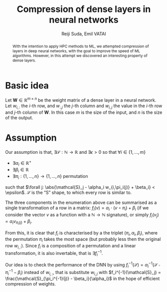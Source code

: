 #+OPTIONS: ':t toc:nil
#+LATEX_HEADER: \newcommand{\abs}[1]{\lvert #1 \rvert}
#+TITLE: Compression of dense layers in neural networks
#+AUTHOR: Reiji Suda, Emil VATAI

#+begin_abstract
  With the intention to apply HPC methods to ML, we attempted
  compression of layers in deep neural networks, with the goal to
  improve the speed of ML algorithms.  However, in this attempt we
  discovered an interesting property of dense layers.
#+end_abstract

* COMMENT Main points
  - hpc + ml = compression
  - observation of S shape
  - compression approaches
    - sorting -> averaging -> unsorting
    - sparsification
    - quantization
  - compression efficiency
    - float (4byte) or half (2byte) precision

* COMMENT Questions
  - me as an author? UTokyo, ELTE both?

* COMMENT Not to forget
  - Measurements
  - JSPS
  - keras with tf backend, sacred (telegram)
  - github
  - dataset
    
* COMMENT Good paper - notes
** Abstract
   :PROPERTIES:
   :DESCRIPTION: Write last
   :END:
  
   1. The problem
   2. Why is it interesting
   3. What does our solution achieve
   4. What follows from the sollution
** Introduction (1 page)
   1. Describe the problem
   2. State our contribution
  
   Statements (evidence in the body)
** The problem (1 page)
** Our idea (2 page)
** The details (5 page)
** Related work (1-2 pages)
** Conclusion and future work (0.5 page)
* COMMENT --- The paper ---
* Basic idea
  Let $\mathbf{W} \in \mathbb{R}^{m \times n}$ be the weight matrix of a dense layer in a neural network.  
  Let $w_{i,:}$ the \(i\)-th row, and $w_{:,j}$ the \(j\)-th column and $w_{i,j}$ the value in the \(i\)-th row and \(j\)-th column of $\mathbf{W}$.  
  In this case $m$ is the size of the input, and $n$ is the size of the output.
* Assumption 
  Our assumption is that, $\exists \mathcal{S}:\mathbb{N} \to \mathbb{R}$ and
  $\exists{\epsilon} > 0$ so that $\forall i \in \{1, \ldots, m\}$
  - $\exists \alpha_i \in \mathbb{R}^{+}$
  - $\exists \beta_i \in \mathbb{R}$
  - $\exists \pi_i: \{1, \ldots, n\} \to \{1, \ldots, n\}$ permutation
  such that $\forall j: \abs{\mathcal{S}_j - \alpha_i w_{i,\pi_i(j)} + \beta_i} < \epsilon$.
  $\mathcal{S}$ is the "S" shape, to which every row is similar to.

  The three components in the enumeration above can be summarised as a single transformation of a row in a matrix: $f_i(v) = \alpha_i \cdot (v \circ \pi_i) + \beta_i$ (if we consider the vector $v$ as a function with a $\mathbb{N} \to \mathbb{N}$ signature), or simply $f_i(v_j) = \alpha_i v_{\pi_i(j)} + \beta_i$.
   
  From this, it is clear that $f_i$ is characterised by a the triplet
  $(\pi_i, \alpha_i, \beta_i)$, where the permutation $\pi_i$ takes
  the most space (but probably less then the original row $w_{i,:}$).
  Since $f_i$ is a composition of a permutation and a linear
  transformation, it is also invertable, that is $\exists f_i^{-1}$.

  Our idea is to check the performance of the DNN by using
  $f_i^{-1}(\mathcal{S}) = \alpha_i^{-1}(\mathcal{S} \circ
  \pi_i^{-1} - \beta_i)$ instead of $w_{i,:}$, that is substitute
  $w_{i,j}$ with $f_i^{-1}(\mathcal{S}_j) =
  \frac{\mathcal{S}_{\pi_i^{-1}(j)} - \beta_i}{\alpha_i}$ in the hope
  of efficient compression of weights.
